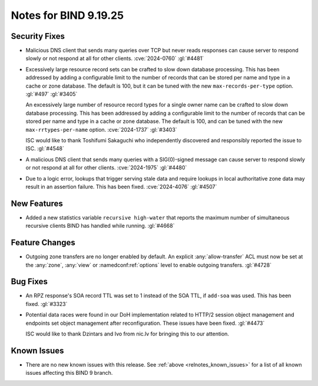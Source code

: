 .. Copyright (C) Internet Systems Consortium, Inc. ("ISC")
..
.. SPDX-License-Identifier: MPL-2.0
..
.. This Source Code Form is subject to the terms of the Mozilla Public
.. License, v. 2.0.  If a copy of the MPL was not distributed with this
.. file, you can obtain one at https://mozilla.org/MPL/2.0/.
..
.. See the COPYRIGHT file distributed with this work for additional
.. information regarding copyright ownership.

Notes for BIND 9.19.25
----------------------

Security Fixes
~~~~~~~~~~~~~~

- Malicious DNS client that sends many queries over TCP but never reads
  responses can cause server to respond slowly or not respond at all for other
  clients. :cve:`2024-0760` :gl:`#4481`

- Excessively large resource record sets can be crafted to slow down
  database processing. This has been addressed by adding a configurable
  limit to the number of records that can be stored per name and type in
  a cache or zone database. The default is 100, but it can be tuned with
  the new ``max-records-per-type`` option. :gl:`#497` :gl:`#3405`

  An excessively large number of resource record types for a single owner name can
  be crafted to slow down database processing. This has been addressed by adding
  a configurable limit to the number of records that can be stored per name and
  type in a cache or zone database.  The default is 100, and can be tuned with
  the new ``max-rrtypes-per-name`` option. :cve:`2024-1737` :gl:`#3403`

  ISC would like to thank Toshifumi Sakaguchi who independently discovered
  and responsibly reported the issue to ISC. :gl:`#4548`

- A malicious DNS client that sends many queries with a SIG(0)-signed message
  can cause server to respond slowly or not respond at all for other clients.
  :cve:`2024-1975` :gl:`#4480`

- Due to a logic error, lookups that trigger serving stale data and require
  lookups in local authoritative zone data may result in an assertion failure.
  This has been fixed. :cve:`2024-4076` :gl:`#4507`

New Features
~~~~~~~~~~~~

- Added a new statistics variable ``recursive high-water`` that reports
  the maximum number of simultaneous recursive clients BIND has handled
  while running. :gl:`#4668`

Feature Changes
~~~~~~~~~~~~~~~

- Outgoing zone transfers are no longer enabled by default. An explicit
  :any:`allow-transfer` ACL must now be set at the :any:`zone`, :any:`view` or
  :namedconf:ref:`options` level to enable outgoing transfers. :gl:`#4728`

Bug Fixes
~~~~~~~~~

- An RPZ response's SOA record TTL was set to 1 instead of the SOA TTL, if
  ``add-soa`` was used. This has been fixed. :gl:`#3323`

- Potential data races were found in our DoH implementation related
  to HTTP/2 session object management and endpoints set object
  management after reconfiguration. These issues have been
  fixed. :gl:`#4473`

  ISC would like to thank Dzintars and Ivo from nic.lv for bringing
  this to our attention.

Known Issues
~~~~~~~~~~~~

- There are no new known issues with this release. See :ref:`above
  <relnotes_known_issues>` for a list of all known issues affecting this
  BIND 9 branch.
